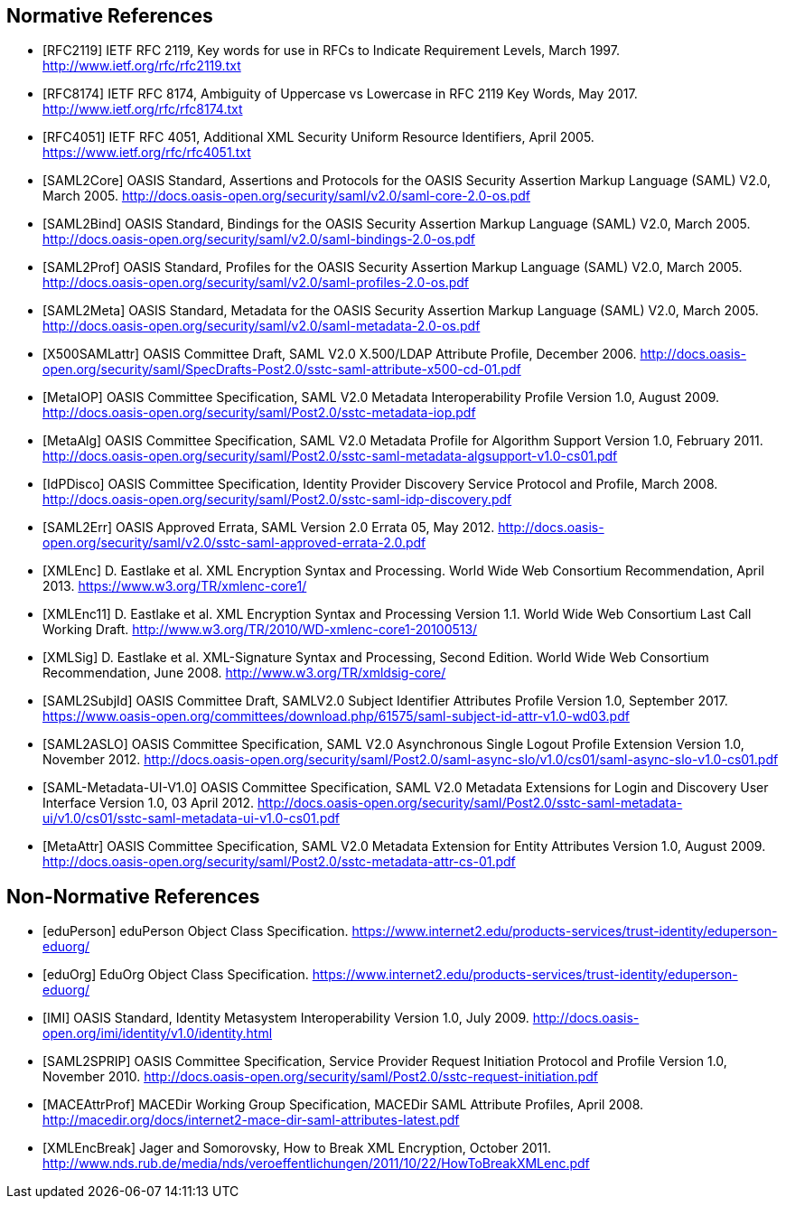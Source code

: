 == Normative References

[bibliography]

- [[[RFC2119]]] IETF RFC 2119, Key words for use in RFCs to Indicate Requirement Levels, March 1997. http://www.ietf.org/rfc/rfc2119.txt
- [[[RFC8174]]] IETF RFC 8174, Ambiguity of Uppercase vs Lowercase in RFC 2119 Key Words, May 2017. http://www.ietf.org/rfc/rfc8174.txt
- [[[RFC4051]]] IETF RFC 4051, Additional XML Security Uniform Resource Identifiers, April 2005. https://www.ietf.org/rfc/rfc4051.txt
- [[[SAML2Core]]] OASIS Standard, Assertions and Protocols for the OASIS Security Assertion Markup Language (SAML) V2.0, March 2005. http://docs.oasis-open.org/security/saml/v2.0/saml-core-2.0-os.pdf
- [[[SAML2Bind]]] OASIS Standard, Bindings for the OASIS Security Assertion Markup Language (SAML) V2.0, March 2005. http://docs.oasis-open.org/security/saml/v2.0/saml-bindings-2.0-os.pdf
- [[[SAML2Prof]]] OASIS Standard, Profiles for the OASIS Security Assertion Markup Language (SAML) V2.0, March 2005. http://docs.oasis-open.org/security/saml/v2.0/saml-profiles-2.0-os.pdf
- [[[SAML2Meta]]] OASIS Standard, Metadata for the OASIS Security Assertion Markup Language (SAML) V2.0, March 2005. http://docs.oasis-open.org/security/saml/v2.0/saml-metadata-2.0-os.pdf
- [[[X500SAMLattr]]] OASIS Committee Draft, SAML V2.0 X.500/LDAP Attribute Profile, December 2006. http://docs.oasis-open.org/security/saml/SpecDrafts-Post2.0/sstc-saml-attribute-x500-cd-01.pdf
- [[[MetaIOP]]] OASIS Committee Specification, SAML V2.0 Metadata Interoperability Profile Version 1.0, August 2009. http://docs.oasis-open.org/security/saml/Post2.0/sstc-metadata-iop.pdf
- [[[MetaAlg]]] OASIS Committee Specification, SAML V2.0 Metadata Profile for Algorithm Support Version 1.0, February 2011. http://docs.oasis-open.org/security/saml/Post2.0/sstc-saml-metadata-algsupport-v1.0-cs01.pdf
- [[[IdPDisco]]] OASIS Committee Specification, Identity Provider Discovery Service Protocol and Profile, March 2008. http://docs.oasis-open.org/security/saml/Post2.0/sstc-saml-idp-discovery.pdf
- [[[SAML2Err]]] OASIS Approved Errata, SAML Version 2.0 Errata 05, May 2012. http://docs.oasis-open.org/security/saml/v2.0/sstc-saml-approved-errata-2.0.pdf
- [[[XMLEnc]]] D. Eastlake et al. XML Encryption Syntax and Processing. World Wide Web Consortium Recommendation, April 2013. https://www.w3.org/TR/xmlenc-core1/
- [[[XMLEnc11]]] D. Eastlake et al. XML Encryption Syntax and Processing Version 1.1. World Wide Web Consortium Last Call Working Draft. http://www.w3.org/TR/2010/WD-xmlenc-core1-20100513/
- [[[XMLSig]]] D. Eastlake et al. XML-Signature Syntax and Processing, Second Edition. World Wide Web Consortium Recommendation, June 2008. http://www.w3.org/TR/xmldsig-core/
- [[[SAML2SubjId]]] OASIS Committee Draft, SAMLV2.0 Subject Identifier Attributes Profile Version 1.0, September 2017.  https://www.oasis-open.org/committees/download.php/61575/saml-subject-id-attr-v1.0-wd03.pdf
- [[[SAML2ASLO]]] OASIS Committee Specification, SAML V2.0 Asynchronous Single Logout Profile Extension Version 1.0, November 2012. http://docs.oasis-open.org/security/saml/Post2.0/saml-async-slo/v1.0/cs01/saml-async-slo-v1.0-cs01.pdf
- [[[SAML-Metadata-UI-V1.0]]] OASIS Committee Specification, SAML V2.0 Metadata Extensions for Login and Discovery User Interface Version 1.0, 03 April 2012. http://docs.oasis-open.org/security/saml/Post2.0/sstc-saml-metadata-ui/v1.0/cs01/sstc-saml-metadata-ui-v1.0-cs01.pdf
- [[[MetaAttr]]] OASIS Committee Specification, SAML V2.0 Metadata Extension for Entity Attributes Version 1.0, August 2009. http://docs.oasis-open.org/security/saml/Post2.0/sstc-metadata-attr-cs-01.pdf

== Non-Normative References

[bibliography]

- [[[eduPerson]]] eduPerson Object Class Specification. https://www.internet2.edu/products-services/trust-identity/eduperson-eduorg/
- [[[eduOrg]]] EduOrg Object Class Specification. https://www.internet2.edu/products-services/trust-identity/eduperson-eduorg/
- [[[IMI]]] OASIS Standard, Identity Metasystem Interoperability Version 1.0, July 2009. http://docs.oasis-open.org/imi/identity/v1.0/identity.html
- [[[SAML2SPRIP]]] OASIS Committee Specification, Service Provider Request Initiation Protocol and Profile Version 1.0, November 2010. http://docs.oasis-open.org/security/saml/Post2.0/sstc-request-initiation.pdf
- [[[MACEAttrProf]]] MACEDir Working Group Specification, MACEDir SAML Attribute Profiles, April 2008. http://macedir.org/docs/internet2-mace-dir-saml-attributes-latest.pdf
- [[[XMLEncBreak]]] Jager and Somorovsky, How to Break XML Encryption, October 2011. http://www.nds.rub.de/media/nds/veroeffentlichungen/2011/10/22/HowToBreakXMLenc.pdf
